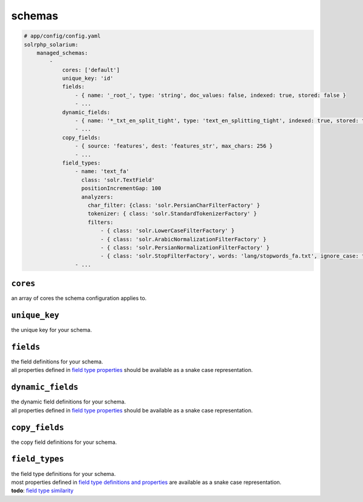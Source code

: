 schemas
=========

.. code-block:: yaml

    # app/config/config.yaml
    solrphp_solarium:
        managed_schemas:
            -
                cores: ['default']
                unique_key: 'id'
                fields:
                    - { name: '_root_', type: 'string', doc_values: false, indexed: true, stored: false }
                    - ...
                dynamic_fields:
                    - { name: '*_txt_en_split_tight', type: 'text_en_splitting_tight', indexed: true, stored: true }
                    - ...
                copy_fields:
                    - { source: 'features', dest: 'features_str', max_chars: 256 }
                    - ...
                field_types:
                    - name: 'text_fa'
                      class: 'solr.TextField'
                      positionIncrementGap: 100
                      analyzers:
                        char_filter: {class: 'solr.PersianCharFilterFactory' }
                        tokenizer: { class: 'solr.StandardTokenizerFactory' }
                        filters:
                            - { class: 'solr.LowerCaseFilterFactory' }
                            - { class: 'solr.ArabicNormalizationFilterFactory' }
                            - { class: 'solr.PersianNormalizationFilterFactory' }
                            - { class: 'solr.StopFilterFactory', words: 'lang/stopwords_fa.txt', ignore_case: true }
                    - ...

``cores``
---------
an array of cores the schema configuration applies to.

``unique_key``
--------------
the unique key for your schema.

``fields``
----------
| the field definitions for your schema.
| all properties defined in `field type properties <https://solr.apache.org/guide/field-type-definitions-and-properties.html#field-type-properties>`_ should be available as a snake case representation.

``dynamic_fields``
------------------
| the dynamic field definitions for your schema.
| all properties defined in `field type properties <https://solr.apache.org/guide/field-type-definitions-and-properties.html#field-type-properties>`_ should be available as a snake case representation.

.. :note: be aware that the value for property ``name`` should contain a wildcard.

``copy_fields``
---------------
| the copy field definitions for your schema.

``field_types``
---------------
| the field type definitions for your schema.
| most properties defined in `field type definitions and properties <https://solr.apache.org/guide/field-type-definitions-and-properties.html>`_ are available as a snake case representation.
| **todo**: `field type similarity <https://solr.apache.org/guide/8_9/field-type-definitions-and-properties.html#field-type-similarity>`_
